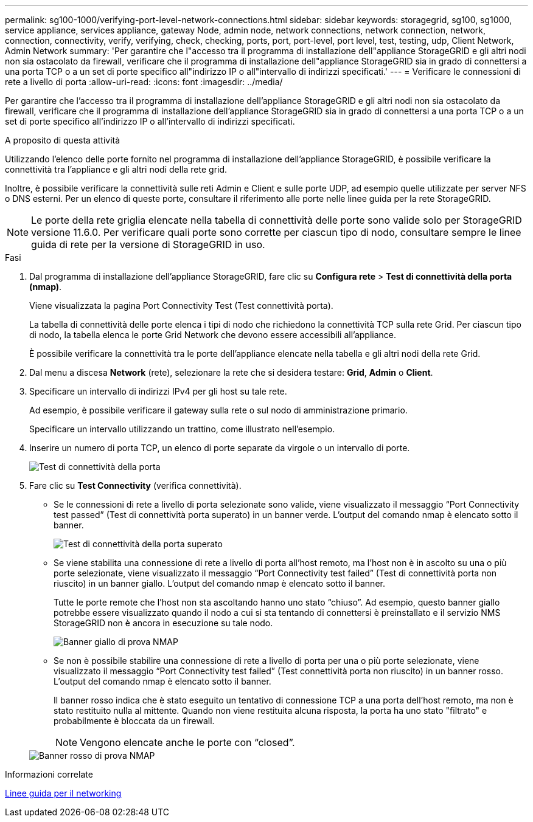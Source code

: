 ---
permalink: sg100-1000/verifying-port-level-network-connections.html 
sidebar: sidebar 
keywords: storagegrid, sg100, sg1000, service appliance, services appliance, gateway Node, admin node, network connections, network connection, network, connection, connectivity, verify, verifying, check, checking, ports, port, port-level, port level, test, testing, udp, Client Network, Admin Network 
summary: 'Per garantire che l"accesso tra il programma di installazione dell"appliance StorageGRID e gli altri nodi non sia ostacolato da firewall, verificare che il programma di installazione dell"appliance StorageGRID sia in grado di connettersi a una porta TCP o a un set di porte specifico all"indirizzo IP o all"intervallo di indirizzi specificati.' 
---
= Verificare le connessioni di rete a livello di porta
:allow-uri-read: 
:icons: font
:imagesdir: ../media/


[role="lead"]
Per garantire che l'accesso tra il programma di installazione dell'appliance StorageGRID e gli altri nodi non sia ostacolato da firewall, verificare che il programma di installazione dell'appliance StorageGRID sia in grado di connettersi a una porta TCP o a un set di porte specifico all'indirizzo IP o all'intervallo di indirizzi specificati.

.A proposito di questa attività
Utilizzando l'elenco delle porte fornito nel programma di installazione dell'appliance StorageGRID, è possibile verificare la connettività tra l'appliance e gli altri nodi della rete grid.

Inoltre, è possibile verificare la connettività sulle reti Admin e Client e sulle porte UDP, ad esempio quelle utilizzate per server NFS o DNS esterni. Per un elenco di queste porte, consultare il riferimento alle porte nelle linee guida per la rete StorageGRID.


NOTE: Le porte della rete griglia elencate nella tabella di connettività delle porte sono valide solo per StorageGRID versione 11.6.0. Per verificare quali porte sono corrette per ciascun tipo di nodo, consultare sempre le linee guida di rete per la versione di StorageGRID in uso.

.Fasi
. Dal programma di installazione dell'appliance StorageGRID, fare clic su *Configura rete* > *Test di connettività della porta (nmap)*.
+
Viene visualizzata la pagina Port Connectivity Test (Test connettività porta).

+
La tabella di connettività delle porte elenca i tipi di nodo che richiedono la connettività TCP sulla rete Grid. Per ciascun tipo di nodo, la tabella elenca le porte Grid Network che devono essere accessibili all'appliance.

+
È possibile verificare la connettività tra le porte dell'appliance elencate nella tabella e gli altri nodi della rete Grid.

. Dal menu a discesa *Network* (rete), selezionare la rete che si desidera testare: *Grid*, *Admin* o *Client*.
. Specificare un intervallo di indirizzi IPv4 per gli host su tale rete.
+
Ad esempio, è possibile verificare il gateway sulla rete o sul nodo di amministrazione primario.

+
Specificare un intervallo utilizzando un trattino, come illustrato nell'esempio.

. Inserire un numero di porta TCP, un elenco di porte separate da virgole o un intervallo di porte.
+
image::../media/port_connectivity_test_start.png[Test di connettività della porta]

. Fare clic su *Test Connectivity* (verifica connettività).
+
** Se le connessioni di rete a livello di porta selezionate sono valide, viene visualizzato il messaggio "`Port Connectivity test passed`" (Test di connettività porta superato) in un banner verde. L'output del comando nmap è elencato sotto il banner.
+
image::../media/port_connectivity_test_passed.png[Test di connettività della porta superato]

** Se viene stabilita una connessione di rete a livello di porta all'host remoto, ma l'host non è in ascolto su una o più porte selezionate, viene visualizzato il messaggio "`Port Connectivity test failed`" (Test di connettività porta non riuscito) in un banner giallo. L'output del comando nmap è elencato sotto il banner.
+
Tutte le porte remote che l'host non sta ascoltando hanno uno stato "`chiuso`". Ad esempio, questo banner giallo potrebbe essere visualizzato quando il nodo a cui si sta tentando di connettersi è preinstallato e il servizio NMS StorageGRID non è ancora in esecuzione su tale nodo.

+
image::../media/nmap_test_yellow_banner.png[Banner giallo di prova NMAP]

** Se non è possibile stabilire una connessione di rete a livello di porta per una o più porte selezionate, viene visualizzato il messaggio "`Port Connectivity test failed`" (Test connettività porta non riuscito) in un banner rosso. L'output del comando nmap è elencato sotto il banner.
+
Il banner rosso indica che è stato eseguito un tentativo di connessione TCP a una porta dell'host remoto, ma non è stato restituito nulla al mittente. Quando non viene restituita alcuna risposta, la porta ha uno stato "filtrato" e probabilmente è bloccata da un firewall.

+

NOTE: Vengono elencate anche le porte con "`closed`".

+
image::../media/nmap_test_red_banner.png[Banner rosso di prova NMAP]





.Informazioni correlate
xref:../network/index.adoc[Linee guida per il networking]
